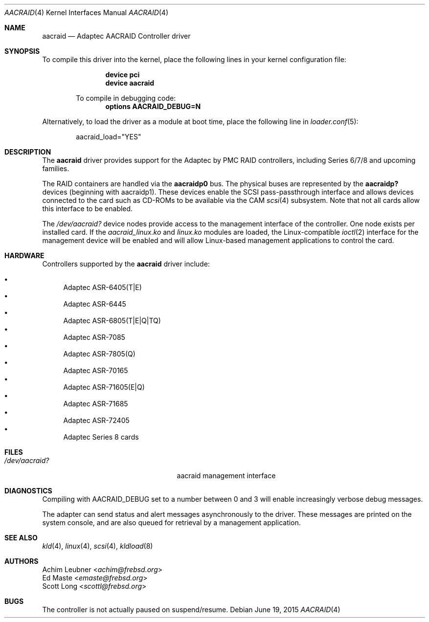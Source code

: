 .\" Copyright (c) 2013 Achim Leubner
.\" All rights reserved.
.\"
.\" Redistribution and use in source and binary forms, with or without
.\" modification, are permitted provided that the following conditions
.\" are met:
.\" 1. Redistributions of source code must retain the above copyright
.\"    notice, this list of conditions and the following disclaimer.
.\" 2. Redistributions in binary form must reproduce the above copyright
.\"    notice, this list of conditions and the following disclaimer in the
.\"    documentation and/or other materials provided with the distribution.
.\"
.\" THIS SOFTWARE IS PROVIDED BY THE AUTHOR AND CONTRIBUTORS ``AS IS'' AND
.\" ANY EXPRESS OR IMPLIED WARRANTIES, INCLUDING, BUT NOT LIMITED TO, THE
.\" IMPLIED WARRANTIES OF MERCHANTABILITY AND FITNESS FOR A PARTICULAR PURPOSE
.\" ARE DISCLAIMED.  IN NO EVENT SHALL THE AUTHOR OR CONTRIBUTORS BE LIABLE
.\" FOR ANY DIRECT, INDIRECT, INCIDENTAL, SPECIAL, EXEMPLARY, OR CONSEQUENTIAL
.\" DAMAGES (INCLUDING, BUT NOT LIMITED TO, PROCUREMENT OF SUBSTITUTE GOODS
.\" OR SERVICES; LOSS OF USE, DATA, OR PROFITS; OR BUSINESS INTERRUPTION)
.\" HOWEVER CAUSED AND ON ANY THEORY OF LIABILITY, WHETHER IN CONTRACT, STRICT
.\" LIABILITY, OR TORT (INCLUDING NEGLIGENCE OR OTHERWISE) ARISING IN ANY WAY
.\" OUT OF THE USE OF THIS SOFTWARE, EVEN IF ADVISED OF THE POSSIBILITY OF
.\" SUCH DAMAGE.
.\"
.\" $NQC$
.Dd June 19, 2015
.Dt AACRAID 4
.Os
.Sh NAME
.Nm aacraid
.Nd Adaptec AACRAID Controller driver
.Sh SYNOPSIS
To compile this driver into the kernel,
place the following lines in your
kernel configuration file:
.Bd -ragged -offset indent
.Cd device pci
.Cd device aacraid
.Pp
To compile in debugging code:
.Cd options AACRAID_DEBUG=N
.Ed
.Pp
Alternatively, to load the driver as a
module at boot time, place the following line in
.Xr loader.conf 5 :
.Bd -literal -offset indent
aacraid_load="YES"
.Ed
.Sh DESCRIPTION
The
.Nm
driver provides support for the Adaptec by PMC RAID controllers,
including Series 6/7/8 and upcoming families.
.Pp
The RAID containers are handled via the
.Nm aacraidp0
bus.
The physical buses are represented by the
.Nm aacraidp?
devices (beginning with aacraidp1).
These devices enable the
SCSI pass-passthrough interface and allows devices connected
to the card such as CD-ROMs to be available via the CAM
.Xr scsi 4
subsystem.
Note that not all cards allow this interface to be enabled.
.Pp
The
.Pa /dev/aacraid?
device nodes provide access to the management interface of the controller.
One node exists per installed card.
If the
.Pa aacraid_linux.ko
and
.Pa linux.ko
modules are loaded, the
Linux-compatible
.Xr ioctl 2
interface for the management device will be enabled and will allow
Linux-based management applications to control the card.
.Sh HARDWARE
Controllers supported by the
.Nm
driver include:
.Pp
.Bl -bullet -compact
.It
Adaptec ASR-6405(T|E)
.It
Adaptec ASR-6445
.It
Adaptec ASR-6805(T|E|Q|TQ)
.It
Adaptec ASR-7085
.It
Adaptec ASR-7805(Q)
.It
Adaptec ASR-70165
.It
Adaptec ASR-71605(E|Q)
.It
Adaptec ASR-71685
.It
Adaptec ASR-72405
.It
Adaptec Series 8 cards
.El
.Sh FILES
.Bl -tag -width /boot/kernel/aacraid.ko -compact
.It Pa /dev/aacraid?
aacraid management interface
.El
.Sh DIAGNOSTICS
Compiling with
.Dv AACRAID_DEBUG
set to a number between 0 and 3
will enable increasingly verbose debug messages.
.Pp
The adapter can send status and alert messages asynchronously
to the driver.
These messages are printed on the system console,
and are also queued for retrieval by a management application.
.Sh SEE ALSO
.Xr kld 4 ,
.Xr linux 4 ,
.Xr scsi 4 ,
.Xr kldload 8
.Sh AUTHORS
.An Achim Leubner Aq Mt achim@frebsd.org
.An \&Ed Maste Aq Mt emaste@frebsd.org
.An Scott Long Aq Mt scottl@frebsd.org
.Sh BUGS
The controller is not actually paused on suspend/resume.
